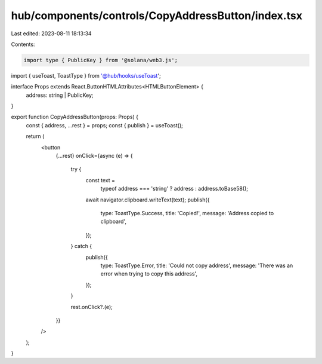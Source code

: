 hub/components/controls/CopyAddressButton/index.tsx
===================================================

Last edited: 2023-08-11 18:13:34

Contents:

.. code-block:: tsx

    import type { PublicKey } from '@solana/web3.js';

import { useToast, ToastType } from '@hub/hooks/useToast';

interface Props extends React.ButtonHTMLAttributes<HTMLButtonElement> {
  address: string | PublicKey;
}

export function CopyAddressButton(props: Props) {
  const { address, ...rest } = props;
  const { publish } = useToast();

  return (
    <button
      {...rest}
      onClick={async (e) => {
        try {
          const text =
            typeof address === 'string' ? address : address.toBase58();
          await navigator.clipboard.writeText(text);
          publish({
            type: ToastType.Success,
            title: 'Copied!',
            message: 'Address copied to clipboard',
          });
        } catch {
          publish({
            type: ToastType.Error,
            title: 'Could not copy address',
            message: 'There was an error when trying to copy this address',
          });
        }

        rest.onClick?.(e);
      }}
    />
  );
}


